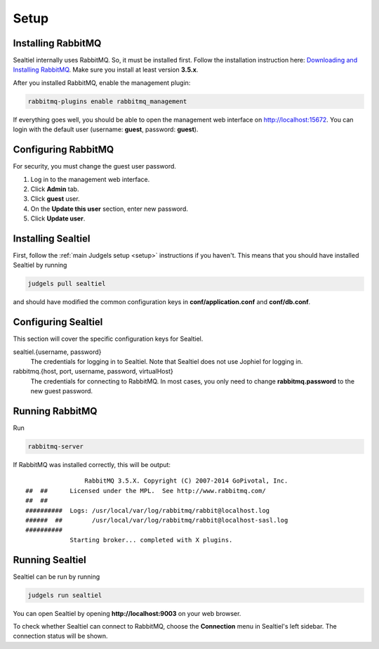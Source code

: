 Setup
=====

Installing RabbitMQ
-------------------

Sealtiel internally uses RabbitMQ. So, it must be installed first. Follow the installation instruction here: `Downloading and Installing RabbitMQ <https://www.rabbitmq.com/download.html>`_. Make sure you install at least version **3.5.x**.

After you installed RabbitMQ, enable the management plugin:

.. sourcecode:: bash

    rabbitmq-plugins enable rabbitmq_management

If everything goes well, you should be able to open the management web interface on http://localhost:15672. You can login with the default user (username: **guest**, password: **guest**).

Configuring RabbitMQ
--------------------

For security, you must change the guest user password.

#. Log in to the management web interface.
#. Click **Admin** tab.
#. Click **guest** user.
#. On the **Update this user** section, enter new password.
#. Click **Update user**.

Installing Sealtiel
-------------------

First, follow the :ref:`main Judgels setup <setup>` instructions if you haven't. This means that you should have installed Sealtiel by running

.. sourcecode:: bash

    judgels pull sealtiel

and should have modified the common configuration keys in **conf/application.conf** and **conf/db.conf**.

Configuring Sealtiel
--------------------

This section will cover the specific configuration keys for Sealtiel.

sealtiel.{username, password}
    The credentials for logging in to Sealtiel. Note that Sealtiel does not use Jophiel for logging in.

rabbitmq.{host, port, username, password, virtualHost}
    The credentials for connecting to RabbitMQ. In most cases, you only need to change **rabbitmq.password** to the new guest password.

Running RabbitMQ
----------------

Run

.. sourcecode:: bash

    rabbitmq-server

If RabbitMQ was installed correctly, this will be output: ::


                      RabbitMQ 3.5.X. Copyright (C) 2007-2014 GoPivotal, Inc.
      ##  ##      Licensed under the MPL.  See http://www.rabbitmq.com/
      ##  ##
      ##########  Logs: /usr/local/var/log/rabbitmq/rabbit@localhost.log
      ######  ##        /usr/local/var/log/rabbitmq/rabbit@localhost-sasl.log
      ##########
                  Starting broker... completed with X plugins.

Running Sealtiel
----------------

Sealtiel can be run by running

.. sourcecode:: bash

    judgels run sealtiel

You can open Sealtiel by opening **http://localhost:9003** on your web browser.

To check whether Sealtiel can connect to RabbitMQ, choose the **Connection** menu in Sealtiel's left sidebar. The connection status will be shown.
